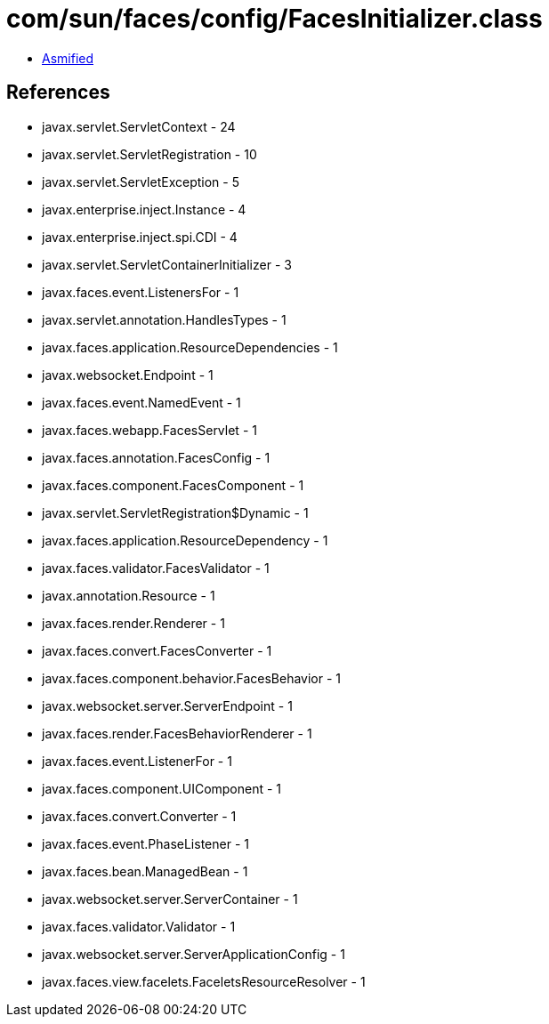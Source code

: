 = com/sun/faces/config/FacesInitializer.class

 - link:FacesInitializer-asmified.java[Asmified]

== References

 - javax.servlet.ServletContext - 24
 - javax.servlet.ServletRegistration - 10
 - javax.servlet.ServletException - 5
 - javax.enterprise.inject.Instance - 4
 - javax.enterprise.inject.spi.CDI - 4
 - javax.servlet.ServletContainerInitializer - 3
 - javax.faces.event.ListenersFor - 1
 - javax.servlet.annotation.HandlesTypes - 1
 - javax.faces.application.ResourceDependencies - 1
 - javax.websocket.Endpoint - 1
 - javax.faces.event.NamedEvent - 1
 - javax.faces.webapp.FacesServlet - 1
 - javax.faces.annotation.FacesConfig - 1
 - javax.faces.component.FacesComponent - 1
 - javax.servlet.ServletRegistration$Dynamic - 1
 - javax.faces.application.ResourceDependency - 1
 - javax.faces.validator.FacesValidator - 1
 - javax.annotation.Resource - 1
 - javax.faces.render.Renderer - 1
 - javax.faces.convert.FacesConverter - 1
 - javax.faces.component.behavior.FacesBehavior - 1
 - javax.websocket.server.ServerEndpoint - 1
 - javax.faces.render.FacesBehaviorRenderer - 1
 - javax.faces.event.ListenerFor - 1
 - javax.faces.component.UIComponent - 1
 - javax.faces.convert.Converter - 1
 - javax.faces.event.PhaseListener - 1
 - javax.faces.bean.ManagedBean - 1
 - javax.websocket.server.ServerContainer - 1
 - javax.faces.validator.Validator - 1
 - javax.websocket.server.ServerApplicationConfig - 1
 - javax.faces.view.facelets.FaceletsResourceResolver - 1

